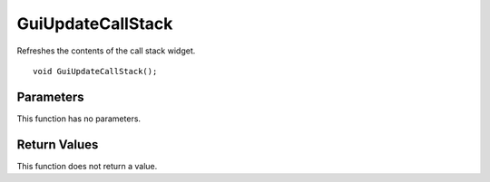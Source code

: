 ==================
GuiUpdateCallStack 
==================
Refreshes the contents of the call stack widget.

::

	void GuiUpdateCallStack();

----------
Parameters
----------
This function has no parameters.

-------------
Return Values
-------------
This function does not return a value.

